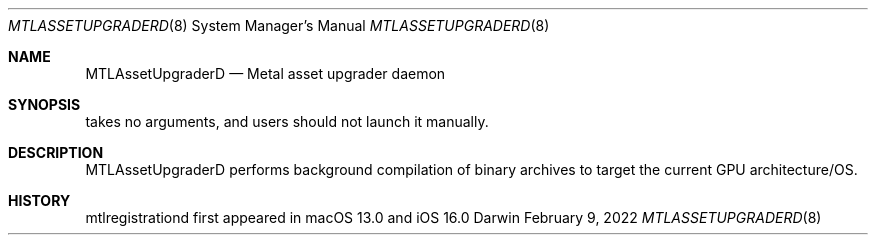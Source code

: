 .Dd February 9, 2022
.Dt MTLASSETUPGRADERD 8
.Os Darwin
.Sh NAME
.Nm MTLAssetUpgraderD
.Nd Metal asset upgrader daemon
.Sh SYNOPSIS
takes no arguments, and users should not launch it manually.
.Sh DESCRIPTION
MTLAssetUpgraderD performs background compilation of binary archives to target the current GPU architecture/OS.
.Sh HISTORY
mtlregistrationd first appeared in macOS 13.0 and iOS 16.0
